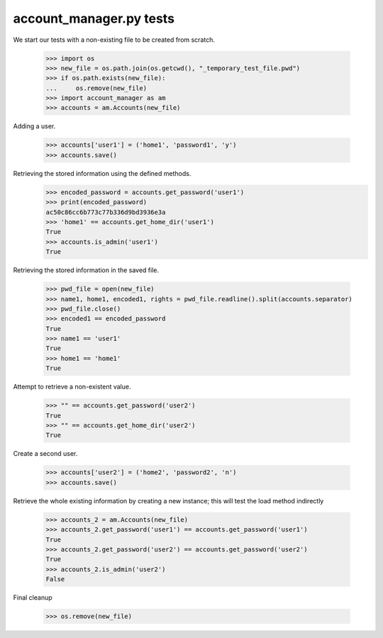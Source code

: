 account_manager.py tests
================================


We start our tests with a non-existing file to be created from scratch.

    >>> import os
    >>> new_file = os.path.join(os.getcwd(), "_temporary_test_file.pwd")
    >>> if os.path.exists(new_file):
    ...     os.remove(new_file)
    >>> import account_manager as am
    >>> accounts = am.Accounts(new_file)

Adding a user.

    >>> accounts['user1'] = ('home1', 'password1', 'y')
    >>> accounts.save()

Retrieving the stored information using the defined methods.
    >>> encoded_password = accounts.get_password('user1')
    >>> print(encoded_password)
    ac50c86cc6b773c77b336d9bd3936e3a
    >>> 'home1' == accounts.get_home_dir('user1')
    True
    >>> accounts.is_admin('user1')
    True

Retrieving the stored information in the saved file.

    >>> pwd_file = open(new_file)
    >>> name1, home1, encoded1, rights = pwd_file.readline().split(accounts.separator)
    >>> pwd_file.close()
    >>> encoded1 == encoded_password
    True
    >>> name1 == 'user1'
    True
    >>> home1 == 'home1'
    True

Attempt to retrieve a non-existent value.

    >>> "" == accounts.get_password('user2')
    True
    >>> "" == accounts.get_home_dir('user2')
    True

Create a second user.

    >>> accounts['user2'] = ('home2', 'password2', 'n')
    >>> accounts.save()

Retrieve the whole existing information by creating a new instance; this will
test the load method indirectly

    >>> accounts_2 = am.Accounts(new_file)
    >>> accounts_2.get_password('user1') == accounts.get_password('user1')
    True
    >>> accounts_2.get_password('user2') == accounts.get_password('user2')
    True
    >>> accounts_2.is_admin('user2')
    False

Final cleanup

    >>> os.remove(new_file)


